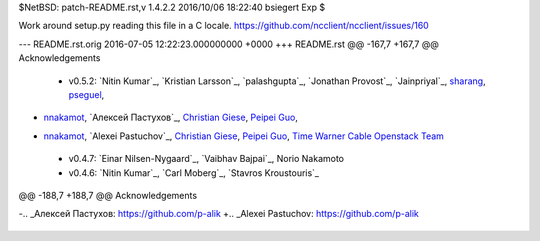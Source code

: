 $NetBSD: patch-README.rst,v 1.4.2.2 2016/10/06 18:22:40 bsiegert Exp $

Work around setup.py reading this file in a C locale.
https://github.com/ncclient/ncclient/issues/160

--- README.rst.orig	2016-07-05 12:22:23.000000000 +0000
+++ README.rst
@@ -167,7 +167,7 @@ Acknowledgements
 
 -  v0.5.2: `Nitin Kumar`_, `Kristian Larsson`_, `palashgupta`_,
    `Jonathan Provost`_, `Jainpriyal`_, `sharang`_, `pseguel`_,
-   `nnakamot`_, `Алексей Пастухов`_, `Christian Giese`_, `Peipei Guo`_,
+   `nnakamot`_, `Alexei Pastuchov`_, `Christian Giese`_, `Peipei Guo`_,
    `Time Warner Cable Openstack Team`_
 -  v0.4.7: `Einar Nilsen-Nygaard`_, `Vaibhav Bajpai`_, Norio Nakamoto
 -  v0.4.6: `Nitin Kumar`_, `Carl Moberg`_, `Stavros Kroustouris`_
@@ -188,7 +188,7 @@ Acknowledgements
 .. _sharang: https://github.com/sharang
 .. _pseguel: https://github.com/pseguel
 .. _nnakamot: https://github.com/nnakamot
-.. _Алексей Пастухов: https://github.com/p-alik
+.. _Alexei Pastuchov: https://github.com/p-alik
 .. _Christian Giese: https://github.com/GIC-de
 .. _Peipei Guo: https://github.com/peipeiguo
 .. _Time Warner Cable Openstack Team: https://github.com/twc-openstack
